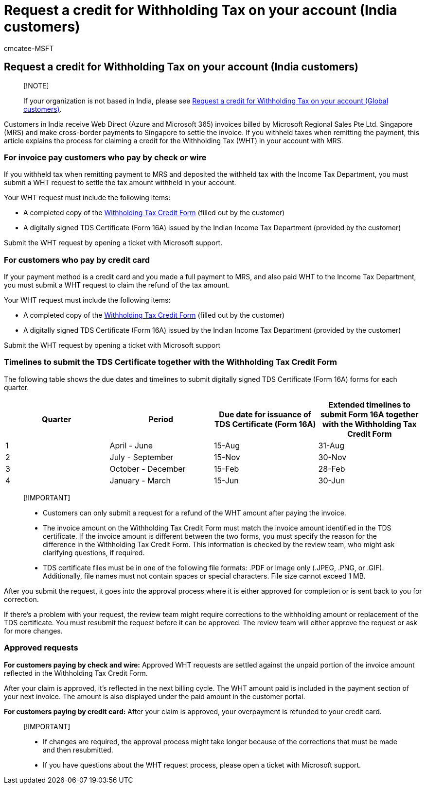 = Request a credit for Withholding Tax on your account (India customers)
:ROBOTS: NOINDEX, NOFOLLOW
:audience: Admin
:author: cmcatee-MSFT
:description: Learn how to request a credit on your account for Withholding Tax you paid. This article only applies to customers in India.
:f1.keywords: ["NOCSH"]
:manager: scotv
:monikerRange: o365-worldwide
:ms.author: cmcatee
:ms.collection: ["M365-subscription-management", "Adm_O365"]
:ms.custom: ["commerce_billing", "AdminSurgePortfolio"]
:ms.date: 05/03/2021
:ms.localizationpriority:
:ms.reviewer: jkinma, jmueller, martinl, melmar
:ms.service: o365-administration
:ms.topic: article
:search.appverid: MET150

== Request a credit for Withholding Tax on your account (India customers)

____
[!NOTE]

If your organization is not based in India, please see xref:withholding-tax-credit-global.adoc[Request a credit for Withholding Tax on your account (Global customers)].
____

Customers in India receive Web Direct (Azure and Microsoft 365) invoices billed by Microsoft Regional Sales Pte Ltd.
Singapore (MRS) and make cross-border payments to Singapore to settle the invoice.
If you withheld taxes when remitting the payment, this article explains the process for claiming a credit for the Withholding Tax (WHT) in your account with MRS.

=== For invoice pay customers who pay by check or wire

If you withheld tax when remitting payment to MRS and deposited the withheld tax with the Income Tax Department, you must submit a WHT request to settle the tax amount withheld in your account.

Your WHT request must include the following items:

* A completed copy of the https://download.microsoft.com/download/a/2/a/a2a35969-2d54-4faa-ba41-6a50525eba70/WHT%20Credit%20Form%20-%20India.docx[Withholding Tax Credit Form] (filled out by the customer)
* A digitally signed TDS Certificate (Form 16A) issued by the Indian Income Tax Department (provided by the customer)

Submit the WHT request by opening a ticket with Microsoft support.

=== For customers who pay by credit card

If your payment method is a credit card and you made a full payment to MRS, and also paid WHT to the Income Tax Department, you must submit a WHT request to claim the refund of the tax amount.

Your WHT request must include the following items:

* A completed copy of the https://download.microsoft.com/download/a/2/a/a2a35969-2d54-4faa-ba41-6a50525eba70/WHT%20Credit%20Form%20-%20India.docx[Withholding Tax Credit Form] (filled out by the customer)
* A digitally signed TDS Certificate (Form 16A) issued by the Indian Income Tax Department (provided by the customer)

Submit the WHT request by opening a ticket with Microsoft support

=== Timelines to submit the TDS Certificate together with the Withholding Tax Credit Form

The following table shows the due dates and timelines to submit digitally signed TDS Certificate (Form 16A) forms for each quarter.

|===
| Quarter | Period | Due date for issuance of TDS Certificate (Form 16A) | Extended timelines to submit Form 16A together with the Withholding Tax Credit Form

| 1
| April - June
| 15-Aug
| 31-Aug

| 2
| July - September
| 15-Nov
| 30-Nov

| 3
| October - December
| 15-Feb
| 28-Feb

| 4
| January - March
| 15-Jun
| 30-Jun
|===

____
[!IMPORTANT]

* Customers can only submit a request for a refund of the WHT amount after paying the invoice.
* The invoice amount on the Withholding Tax Credit Form must match the invoice amount identified in the TDS certificate.
If the invoice amount is different between the two forms, you must specify the reason for the difference in the Withholding Tax Credit Form.
This information is checked by the review team, who might ask clarifying questions, if required.
* TDS certificate files must be in one of the following file formats: .PDF or Image only (.JPEG, .PNG, or .GIF).
Additionally, file names must not contain spaces or special characters.
File size cannot exceed 1 MB.
____

After you submit the request, it goes into the approval process where it is either approved for completion or is sent back to you for correction.

If there's a problem with your request, the review team might require corrections to the withholding amount or replacement of the TDS certificate.
You must resubmit the request before it can be approved.
The review team will either approve the request or ask for more changes.

=== Approved requests

*For customers paying by check and wire:* Approved WHT requests are settled against the unpaid portion of the invoice amount reflected in the Withholding Tax Credit Form.

After your claim is approved, it's reflected in the next billing cycle.
The WHT amount paid is included in the payment section of your next invoice.
The amount is also displayed under the paid amount in the customer portal.

*For customers paying by credit card:* After your claim is approved, your overpayment is refunded to your credit card.

____
[!IMPORTANT]

* If changes are required, the approval process might take longer because of the corrections that must be made and then resubmitted.
* If you have questions about the WHT request process, please open a ticket with Microsoft support.
____

